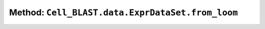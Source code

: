 Method: ``Cell_BLAST.data.ExprDataSet.from_loom``
=================================================

.. automethod:: Cell_BLAST.data.ExprDataSet.from_loom
